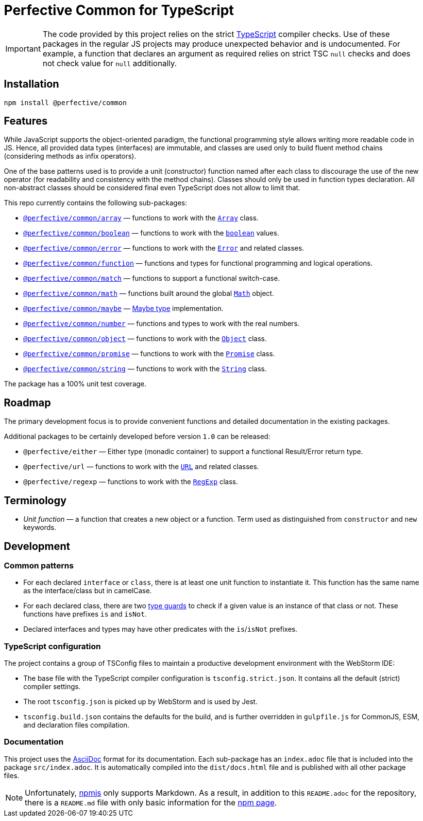 = Perfective Common for TypeScript

[IMPORTANT]
====
The code provided by this project relies on the strict http://typescriptlang.org[TypeScript] compiler checks.
Use of these packages in the regular JS projects may produce unexpected behavior and is undocumented.
For example,
a function that declares an argument as required relies on strict TSC `null` checks
and does not check value for `null` additionally.
====


== Installation

[source,bash]
----
npm install @perfective/common
----


== Features

While JavaScript supports the object-oriented paradigm,
the functional programming style allows writing more readable code in JS.
Hence, all provided data types (interfaces) are immutable,
and classes are used only to build fluent method chains
(considering methods as infix operators).

One of the base patterns used is to provide a unit (constructor) function named after each class
to discourage the use of the new operator
(for readability and consistency with the method chains).
Classes should only be used in function types declaration.
All non-abstract classes should be considered final even TypeScript does not allow to limit that.

This repo currently contains the following sub-packages:

* `link:https://github.com/perfective/ts.common/tree/main/src/array/index.adoc[@perfective/common/array]`
— functions to work with the
`link:https://developer.mozilla.org/en-US/docs/Web/JavaScript/Reference/Global_Objects/Array[Array]` class.
* `link:https://github.com/perfective/ts.common/tree/main/src/boolean/index.adoc[@perfective/common/boolean]`
— functions to work with the
`link:https://developer.mozilla.org/en-US/docs/Web/JavaScript/Reference/Global_Objects/Boolean[boolean]` values.
* `link:https://github.com/perfective/ts.common/tree/main/src/error/index.adoc[@perfective/common/error]`
— functions to work with the
`link:https://developer.mozilla.org/en-US/docs/Web/JavaScript/Reference/Global_Objects/Error[Error]`
and related classes.
* `link:https://github.com/perfective/ts.common/tree/main/src/function/index.adoc[@perfective/common/function]`
— functions and types for functional programming and logical operations.
* `link:https://github.com/perfective/ts.common/tree/main/src/match/index.adoc[@perfective/common/match]`
— functions to support a functional switch-case.
* `link:https://github.com/perfective/ts.common/tree/main/src/math/index.adoc[@perfective/common/math]`
— functions built around the global
`link:https://developer.mozilla.org/en-US/docs/Web/JavaScript/Reference/Global_Objects/Math[Math]` object.
* `link:https://github.com/perfective/ts.common/tree/main/src/maybe/index.adoc[@perfective/common/maybe]`
— https://en.wikipedia.org/wiki/Option_type[Maybe type] implementation.
* `link:https://github.com/perfective/ts.common/tree/main/src/number/index.adoc[@perfective/common/number]`
— functions and types to work with the real numbers.
* `link:https://github.com/perfective/ts.common/tree/main/src/object/index.adoc[@perfective/common/object]`
— functions to work with the
`link:https://developer.mozilla.org/en-US/docs/Web/JavaScript/Reference/Global_Objects/Object[Object]` class.
* `link:https://github.com/perfective/ts.common/tree/main/src/number/index.adoc[@perfective/common/promise]`
— functions to work with the
`link:https://developer.mozilla.org/en-US/docs/Web/JavaScript/Reference/Global_Objects/Promise[Promise]` class.
* `link:https://github.com/perfective/ts.common/tree/main/src/string/index.adoc[@perfective/common/string]`
— functions to work with the
`link:https://developer.mozilla.org/en-US/docs/Web/JavaScript/Reference/Global_Objects/String[String]` class.

The package has a 100% unit test coverage.


== Roadmap

The primary development focus is to provide convenient functions
and detailed documentation in the existing packages.

Additional packages to be certainly developed before version `1.0` can be released:

* `@perfective/either`
— Either type (monadic container) to support a functional Result/Error return type.
* `@perfective/url`
— functions to work with the
`link:https://developer.mozilla.org/en-US/docs/Web/API/URL[URL]` and related classes.
* `@perfective/regexp`
— functions to work with the
`link:https://developer.mozilla.org/en-US/docs/Web/JavaScript/Reference/Global_Objects/RegExp[RegExp]` class.


== Terminology

* _Unit function_ — a function that creates a new object or a function.
Term used as distinguished from `constructor` and `new` keywords.


== Development


=== Common patterns

* For each declared `interface` or `class`,
there is at least one unit function to instantiate it.
This function has the same name as the interface/class but in camelCase.
* For each declared class,
there are two https://www.typescriptlang.org/docs/handbook/2/narrowing.html[type guards] to check
if a given value is an instance of that class or not.
These functions have prefixes `is` and `isNot`.
* Declared interfaces and types may have other predicates
with the `is`/`isNot` prefixes.


=== TypeScript configuration

The project contains a group of TSConfig files to maintain a productive development environment
with the WebStorm IDE:

* The base file with the TypeScript compiler configuration is `tsconfig.strict.json`.
It contains all the default (strict) compiler settings.
* The root `tsconfig.json` is picked up by WebStorm and is used by Jest.
* `tsconfig.build.json` contains the defaults for the build,
and is further overridden in `gulpfile.js` for CommonJS, ESM, and declaration files compilation.


=== Documentation

This project uses the https://asciidoctor.org[AsciiDoc] format for its documentation.
Each sub-package has an `index.adoc` file that is included into the package `src/index.adoc`.
It is automatically compiled into the `dist/docs.html` file
and is published with all other package files.

[NOTE]
====
Unfortunately, https://www.npmjs.com[npmjs] only supports Markdown.
As a result, in addition to this `README.adoc` for the repository,
there is a `README.md` file with only basic information for the
https://www.npmjs.com/package/@perfective/common[npm page].
====
